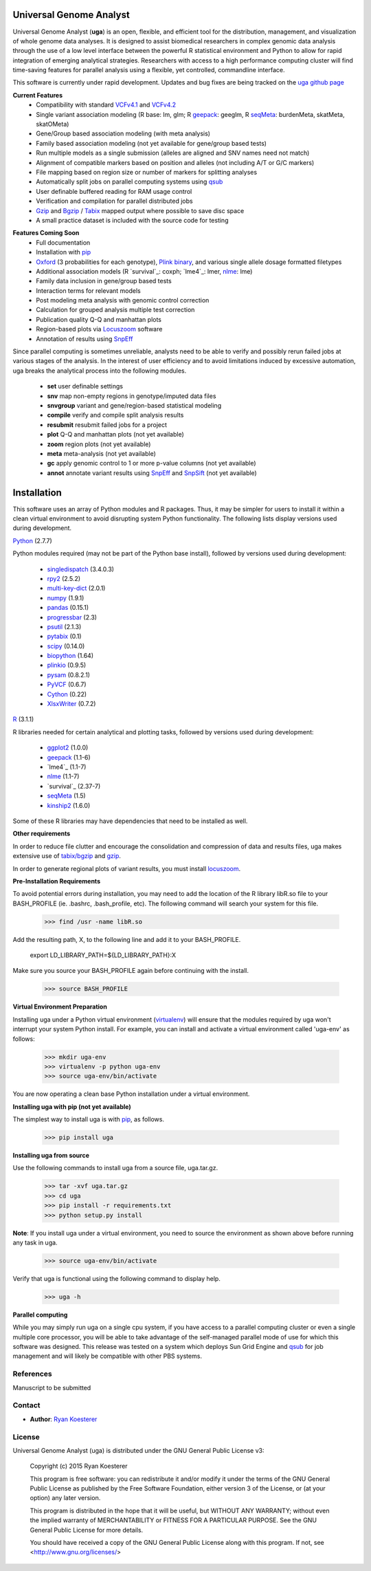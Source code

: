 Universal Genome Analyst
************************

Universal Genome Analyst (**uga**) is an open, flexible, and efficient tool for the distribution, management, and visualization of whole genome data analyses. 
It is designed to assist biomedical researchers in complex genomic data analysis through the use of a low level interface between the powerful R statistical environment and Python to allow
for rapid integration of emerging analytical strategies. Researchers with access to a high performance computing cluster will find time-saving features for parallel
analysis using a flexible, yet controlled, commandline interface.

This software is currently under rapid development. Updates and bug fixes are being tracked on the `uga github page`_

.. _`uga github page`: https://github.com/rmkoesterer/uga

**Current Features**
   - Compatibility with standard `VCFv4.1`_ and `VCFv4.2`_
   - Single variant association modeling (R base: lm, glm; R `geepack`_: geeglm, R `seqMeta`_: burdenMeta, skatMeta, skatOMeta)
   - Gene/Group based association modeling (with meta analysis)
   - Family based association modeling (not yet available for gene/group based tests)
   - Run multiple models as a single submission (alleles are aligned and SNV names need not match)
   - Alignment of compatible markers based on position and alleles (not including A/T or G/C markers)
   - File mapping based on region size or number of markers for splitting analyses
   - Automatically split jobs on parallel computing systems using `qsub`_
   - User definable buffered reading for RAM usage control
   - Verification and compilation for parallel distributed jobs
   - `Gzip`_ and `Bgzip`_ / `Tabix`_ mapped output where possible to save disc space
   - A small practice dataset is included with the source code for testing

.. _`VCFv4.1`: http://samtools.github.io/hts-specs/VCFv4.1.pdf
.. _`VCFv4.2`: http://samtools.github.io/hts-specs/VCFv4.2.pdf
.. _`geepack`: https://cran.r-project.org/web/packages/geepack/index.html
.. _`seqMeta`: https://cran.r-project.org/web/packages/seqMeta/index.html
.. _`qsub`: http://gridscheduler.sourceforge.net/htmlman/htmlman1/qsub.html
.. _`Gzip`: http://www.gzip.org/
.. _`Bgzip`: http://www.htslib.org/
.. _`Tabix`: http://www.htslib.org/

**Features Coming Soon**
   - Full documentation
   - Installation with `pip`_
   - `Oxford`_ (3 probabilities for each genotype), `Plink binary`_, and various single allele dosage formatted filetypes
   - Additional association models (R `survival`_: coxph; `lme4`_: lmer, `nlme`_: lme)
   - Family data inclusion in gene/group based tests
   - Interaction terms for relevant models
   - Post modeling meta analysis with genomic control correction
   - Calculation for grouped analysis multiple test correction
   - Publication quality Q-Q and manhattan plots
   - Region-based plots via `Locuszoom`_ software
   - Annotation of results using `SnpEff`_

.. _`Plink binary`: https://www.cog-genomics.org/plink2/input#bed
.. _`Oxford`: http://www.stats.ox.ac.uk/~marchini/software/gwas/file_format.html
.. _`pip`: https://pypi.python.org/pypi/pip
.. _`survival`: https://cran.r-project.org/web/packages/survival/index.html
.. _`lme4`: https://cran.r-project.org/web/packages/lme4/index.html
.. _`nlme`: https://cran.r-project.org/web/packages/nlme/index.html
.. _`Locuszoom`: http://genome.sph.umich.edu/wiki/LocusZoom_Standalone
.. _`SnpEff`: http://snpeff.sourceforge.net/
.. _`SnpSift`: http://snpeff.sourceforge.net/SnpSift.html

Since parallel computing is sometimes unreliable, analysts need to be able to verify and possibly rerun failed jobs at various stages of the analysis.
In the interest of user efficiency and to avoid limitations induced by excessive automation, uga breaks the analytical process into the following modules.

   - **set** user definable settings
   - **snv** map non-empty regions in genotype/imputed data files
   - **snvgroup** variant and gene/region-based statistical modeling
   - **compile** verify and compile split analysis results
   - **resubmit** resubmit failed jobs for a project
   - **plot** Q-Q and manhattan plots (not yet available)
   - **zoom** region plots (not yet available)
   - **meta** meta-analysis (not yet available)
   - **gc** apply genomic control to 1 or more p-value columns (not yet available)
   - **annot** annotate variant results using `SnpEff`_ and `SnpSift`_ (not yet available)

.. _`SnpEff`: http://snpeff.sourceforge.net/
.. _`SnpSift`: http://snpeff.sourceforge.net/SnpSift.html

Installation
************

This software uses an array of Python modules and R packages. Thus, it may be simpler for users to install it within a clean virtual environment to avoid disrupting system 
Python functionality. The following lists display versions used during development.

`Python`_ (2.7.7)

.. _`Python`: https://www.python.org/

Python modules required (may not be part of the Python base install), followed by versions used during development:

   * `singledispatch`_ (3.4.0.3)
   * `rpy2`_ (2.5.2)
   * `multi-key-dict`_ (2.0.1)
   * `numpy`_ (1.9.1)
   * `pandas`_ (0.15.1)
   * `progressbar`_ (2.3)
   * `psutil`_ (2.1.3)
   * `pytabix`_ (0.1)
   * `scipy`_ (0.14.0)
   * `biopython`_ (1.64)
   * `plinkio`_ (0.9.5)
   * `pysam`_ (0.8.2.1)
   * `PyVCF`_ (0.6.7)
   * `Cython`_ (0.22)
   * `XlsxWriter`_ (0.7.2)

.. _`singledispatch`: https://pypi.python.org/pypi/singledispatch
.. _`rpy2`: https://pypi.python.org/pypi/rpy2
.. _`multi-key-dict`: https://pypi.python.org/pypi/multi-key-dict
.. _`numpy`: https://pypi.python.org/pypi/numpy
.. _`pandas`: https://pypi.python.org/pypi/pandas
.. _`progressbar`: https://pypi.python.org/pypi/progressbar
.. _`psutil`: https://pypi.python.org/pypi/psutil
.. _`pytabix`: https://pypi.python.org/pypi/pytabix
.. _`scipy`: https://pypi.python.org/pypi/scipy
.. _`biopython`: https://pypi.python.org/pypi/biopython
.. _`plinkio`: https://pypi.python.org/pypi/plinkio
.. _`pysam`: https://pypi.python.org/pypi/pysam
.. _`PyVCF`: https://pypi.python.org/pypi/PyVCF
.. _`Cython`: https://pypi.python.org/pypi/Cython
.. _`XlsxWriter`: https://pypi.python.org/pypi/XlsxWriter

`R`_ (3.1.1)

.. _`R`: http://www.r-project.org/

R libraries needed for certain analytical and plotting tasks, followed by versions used during development:

   * `ggplot2`_ (1.0.0)
   * `geepack`_ (1.1-6)
   * `lme4`_ (1.1-7)
   * `nlme`_ (1.1-7)
   * `survival`_ (2.37-7)
   * `seqMeta`_ (1.5)
   * `kinship2`_ (1.6.0)

.. _`ggplot2`: http://cran.r-project.org/web/packages/ggplot2/index.html
.. _`geepack`: https://cran.r-project.org/web/packages/geepack/index.html
.. _`seqMeta`: https://cran.r-project.org/web/packages/seqMeta/index.html
.. _`lme4`: http://cran.r-project.org/web/packages/lme4/index.html
.. _`nlme`: https://cran.r-project.org/web/packages/nlme/index.html
.. _`survival`: http://cran.r-project.org/web/packages/survival/index.html
.. _`kinship2`: http://cran.r-project.org/web/packages/kinship2/index.html

Some of these R libraries may have dependencies that need to be installed as well.

**Other requirements**

In order to reduce file clutter and encourage the consolidation and compression of data and results files, uga makes extensive use of `tabix/bgzip`_ and `gzip`_.

.. _`tabix/bgzip`: http://www.htslib.org/
.. _`gzip`: http://www.gzip.org/

In order to generate regional plots of variant results, you must install `locuszoom`_.

.. _`locuszoom`: http://genome.sph.umich.edu/wiki/LocusZoom_Standalone

**Pre-Installation Requirements**

To avoid potential errors during installation, you may need to add the location of the R library libR.so file to your BASH_PROFILE 
(ie. .bashrc, .bash_profile, etc). The following command will search your system for this file.
   
   >>> find /usr -name libR.so
	  
Add the resulting path, X, to the following line and add it to your BASH_PROFILE.
   
   export LD_LIBRARY_PATH=${LD_LIBRARY_PATH}:X
	  
Make sure you source your BASH_PROFILE again before continuing with the install.
   
   >>> source BASH_PROFILE

**Virtual Environment Preparation**

Installing uga under a Python virtual environment (`virtualenv`_) will ensure that the modules required by uga won't interrupt your system Python install. 
For example, you can install and activate a virtual environment called 'uga-env' as follows:

   >>> mkdir uga-env
   >>> virtualenv -p python uga-env
   >>> source uga-env/bin/activate

.. _`virtualenv`: https://virtualenv.pypa.io/en/latest/

You are now operating a clean base Python installation under a virtual environment.

**Installing uga with pip (not yet available)**

The simplest way to install uga is with `pip`_, as follows.

   >>> pip install uga

.. _`pip`: https://pypi.python.org/pypi/pip

**Installing uga from source**

Use the following commands to install uga from a source file, uga.tar.gz.

   >>> tar -xvf uga.tar.gz
   >>> cd uga
   >>> pip install -r requirements.txt
   >>> python setup.py install

**Note**: If you install uga under a virtual environment, you need to source the environment as shown above before running any task in uga.

   >>> source uga-env/bin/activate

Verify that uga is functional using the following command to display help.

   >>> uga -h

**Parallel computing**

While you may simply run uga on a single cpu system, if you have access to a parallel computing cluster or even a single multiple core
processor, you will be able to take advantage of the self-managed parallel mode of use for which this software was designed. 
This release was tested on a system which deploys Sun Grid Engine and `qsub`_ for job management and will likely be compatible 
with other PBS systems.

.. _`qsub`: http://gridscheduler.sourceforge.net/htmlman/htmlman1/qsub.html

References
==========

Manuscript to be submitted

Contact
=======

- **Author**: `Ryan Koesterer`_

.. _`Ryan Koesterer`: https://github.com/rmkoesterer/uga

License
=======

Universal Genome Analyst (uga) is distributed under the GNU General Public License v3:
   
   Copyright (c) 2015 Ryan Koesterer

   This program is free software: you can redistribute it and/or
   modify it under the terms of the GNU General Public License as
   published by the Free Software Foundation, either version 3 of the
   License, or (at your option) any later version.

   This program is distributed in the hope that it will be useful, but
   WITHOUT ANY WARRANTY; without even the implied warranty of
   MERCHANTABILITY or FITNESS FOR A PARTICULAR PURPOSE.  See the GNU
   General Public License for more details.

   You should have received a copy of the GNU General Public License
   along with this program.  If not, see
   <http://www.gnu.org/licenses/>
